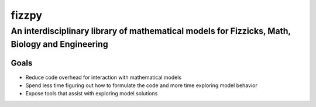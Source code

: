fizzpy
======

An interdisciplinary library of mathematical models for Fizzicks, Math, Biology and Engineering
-----------------------------------------------------------------------------------------------

Goals
^^^^^
* Reduce code overhead for interaction with mathematical models
* Spend less time figuring out how to formulate the code and more time exploring model behavior
* Expose tools that assist with exploring model solutions

